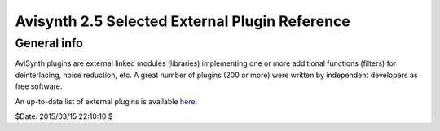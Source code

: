 
Avisynth 2.5 Selected External Plugin Reference
===============================================

.. _General info:

General info
------------

AviSynth plugins are external linked modules (libraries) implementing one or
more additional functions (filters) for deinterlacing, noise reduction, etc.
A great number of plugins (200 or more) were written by independent developers
as free software.

An up-to-date list of external plugins is available `here`_.

$Date: 2015/03/15 22:10:10 $

.. _here: http://avisynth.nl/index.php/External_filters